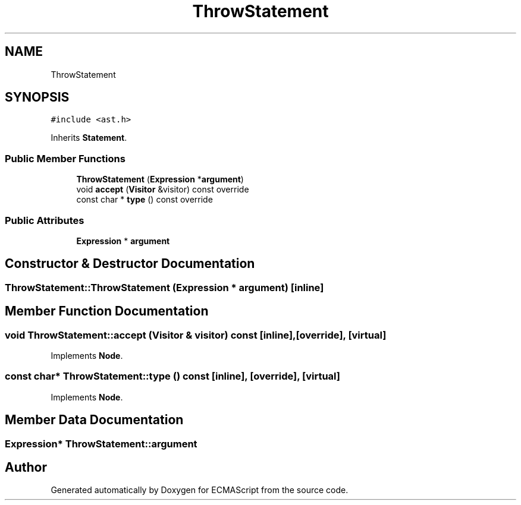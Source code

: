.TH "ThrowStatement" 3 "Tue May 30 2017" "ECMAScript" \" -*- nroff -*-
.ad l
.nh
.SH NAME
ThrowStatement
.SH SYNOPSIS
.br
.PP
.PP
\fC#include <ast\&.h>\fP
.PP
Inherits \fBStatement\fP\&.
.SS "Public Member Functions"

.in +1c
.ti -1c
.RI "\fBThrowStatement\fP (\fBExpression\fP *\fBargument\fP)"
.br
.ti -1c
.RI "void \fBaccept\fP (\fBVisitor\fP &visitor) const override"
.br
.ti -1c
.RI "const char * \fBtype\fP () const override"
.br
.in -1c
.SS "Public Attributes"

.in +1c
.ti -1c
.RI "\fBExpression\fP * \fBargument\fP"
.br
.in -1c
.SH "Constructor & Destructor Documentation"
.PP 
.SS "ThrowStatement::ThrowStatement (\fBExpression\fP * argument)\fC [inline]\fP"

.SH "Member Function Documentation"
.PP 
.SS "void ThrowStatement::accept (\fBVisitor\fP & visitor) const\fC [inline]\fP, \fC [override]\fP, \fC [virtual]\fP"

.PP
Implements \fBNode\fP\&.
.SS "const char* ThrowStatement::type () const\fC [inline]\fP, \fC [override]\fP, \fC [virtual]\fP"

.PP
Implements \fBNode\fP\&.
.SH "Member Data Documentation"
.PP 
.SS "\fBExpression\fP* ThrowStatement::argument"


.SH "Author"
.PP 
Generated automatically by Doxygen for ECMAScript from the source code\&.
